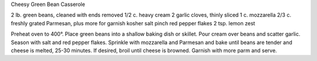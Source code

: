 Cheesy Green Bean Casserole

2 lb. green beans, cleaned with ends removed
1/2 c. heavy cream
2 garlic cloves, thinly sliced
1 c. mozzarella
2/3 c. freshly grated Parmesan, plus more for garnish
kosher salt
pinch red pepper flakes
2 tsp. lemon zest


Preheat oven to 400°. Place green beans into a shallow baking dish or skillet. Pour cream over beans and scatter garlic. 
Season with salt and red pepper flakes.
Sprinkle with mozzarella and Parmesan and bake until beans are tender and cheese is melted, 25-30 minutes.
If desired, broil until cheese is browned. Garnish with more parm and serve.
